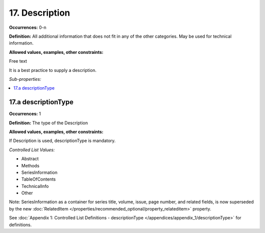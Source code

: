 17. Description
====================

**Occurrences:** 0-n

**Definition:** All additional information that does not fit in any of the other categories. May be used for technical information.

**Allowed values, examples, other constraints:**

Free text

It is a best practice to supply a description.

*Sub-properties:*

.. contents:: :local:


17.a descriptionType
~~~~~~~~~~~~~~~~~~~~~~

**Occurrences:** 1

**Definition:** The type of the Description

**Allowed values, examples, other constraints:**

If Description is used, descriptionType is mandatory.

*Controlled List Values:*


* Abstract
* Methods
* SeriesInformation
* TableOfContents
* TechnicalInfo
* Other

Note: SeriesInformation as a container for series title, volume, issue, page number, and related fields, is now superseded by the new :doc:`RelatedItem </properties/recommended_optional/property_relateditem>` property.

See :doc:`Appendix 1: Controlled List Definitions - descriptionType </appendices/appendix_1/descriptionType>` for definitions.
